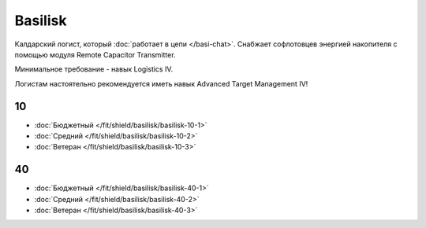 Basilisk
========

.. image:: /pics/Basilisk.png

Калдарский логист, который :doc:`работает в цепи </basi-chat>`. Снабжает софлотовцев энергией накопителя с помощью модуля Remote Capacitor Transmitter.

Минимальное требование - навык Logistics IV.

Логистам настоятельно рекомендуется иметь навык Advanced Target Management IV!

10
--
* :doc:`Бюджетный </fit/shield/basilisk/basilisk-10-1>`
* :doc:`Средний </fit/shield/basilisk/basilisk-10-2>`
* :doc:`Ветеран </fit/shield/basilisk/basilisk-10-3>`

40
--
* :doc:`Бюджетный </fit/shield/basilisk/basilisk-40-1>`
* :doc:`Средний </fit/shield/basilisk/basilisk-40-2>`
* :doc:`Ветеран </fit/shield/basilisk/basilisk-40-3>`

